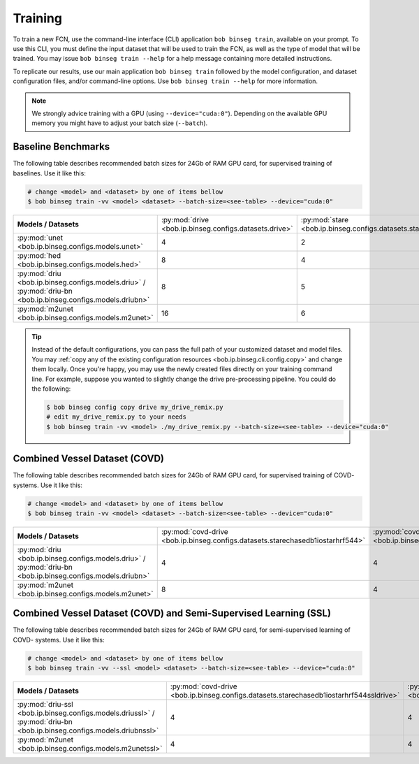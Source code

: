 .. -*- coding: utf-8 -*-

.. _bob.ip.binseg.training:

==========
 Training
==========

To train a new FCN, use the command-line interface (CLI) application ``bob
binseg train``, available on your prompt.  To use this CLI, you must define
the input dataset that will be used to train the FCN, as well as the type of
model that will be trained.  You may issue ``bob binseg train --help`` for a
help message containing more detailed instructions.

To replicate our results, use our main application ``bob binseg train``
followed by the model configuration, and dataset configuration files, and/or
command-line options.  Use ``bob binseg train --help`` for more information.

.. note::

   We strongly advice training with a GPU (using ``--device="cuda:0"``).
   Depending on the available GPU memory you might have to adjust your batch
   size (``--batch``).

Baseline Benchmarks
===================

The following table describes recommended batch sizes for 24Gb of RAM GPU
card, for supervised training of baselines.  Use it like this:

.. code-block:: sh

   # change <model> and <dataset> by one of items bellow
   $ bob binseg train -vv <model> <dataset> --batch-size=<see-table> --device="cuda:0"

.. list-table::

  * - **Models / Datasets**
    - :py:mod:`drive <bob.ip.binseg.configs.datasets.drive>`
    - :py:mod:`stare <bob.ip.binseg.configs.datasets.stare>`
    - :py:mod:`chasedb1 <bob.ip.binseg.configs.datasets.chasedb1>`
    - :py:mod:`iostar-vessel <bob.ip.binseg.configs.datasets.iostarvessel>`
    - :py:mod:`hrf <bob.ip.binseg.configs.datasets.hrf1168>`
  * - :py:mod:`unet <bob.ip.binseg.configs.models.unet>`
    - 4
    - 2
    - 2
    - 2
    - 1
  * - :py:mod:`hed <bob.ip.binseg.configs.models.hed>`
    - 8
    - 4
    - 4
    - 4
    - 1
  * - :py:mod:`driu <bob.ip.binseg.configs.models.driu>` / :py:mod:`driu-bn <bob.ip.binseg.configs.models.driubn>`
    - 8
    - 5
    - 4
    - 4
    - 1
  * - :py:mod:`m2unet <bob.ip.binseg.configs.models.m2unet>`
    - 16
    - 6
    - 6
    - 6
    - 1


.. tip::

   Instead of the default configurations, you can pass the full path of your
   customized dataset and model files.  You may :ref:`copy any of the existing
   configuration resources <bob.ip.binseg.cli.config.copy>` and change them
   locally.  Once you're happy, you may use the newly created files directly on
   your training command line.  For example, suppose you wanted to slightly
   change the drive pre-processing pipeline.  You could do the following:

   .. code-block:: bash

      $ bob binseg config copy drive my_drive_remix.py
      # edit my_drive_remix.py to your needs
      $ bob binseg train -vv <model> ./my_drive_remix.py --batch-size=<see-table> --device="cuda:0"


Combined Vessel Dataset (COVD)
==============================

The following table describes recommended batch sizes for 24Gb of RAM GPU
card, for supervised training of COVD- systems.  Use it like this:

.. code-block:: sh

   # change <model> and <dataset> by one of items bellow
   $ bob binseg train -vv <model> <dataset> --batch-size=<see-table> --device="cuda:0"

.. list-table::

  * - **Models / Datasets**
    - :py:mod:`covd-drive <bob.ip.binseg.configs.datasets.starechasedb1iostarhrf544>`
    - :py:mod:`covd-stare <bob.ip.binseg.configs.datasets.drivechasedb1iostarhrf608>`
    - :py:mod:`covd-chasedb1 <bob.ip.binseg.configs.datasets.drivestareiostarhrf960>`
    - :py:mod:`covd-iostar-vessel <bob.ip.binseg.configs.datasets.drivestarechasedb1hrf1024>`
    - :py:mod:`covd-hrf <bob.ip.binseg.configs.datasets.drivestarechasedb1iostar1168>`
  * - :py:mod:`driu <bob.ip.binseg.configs.models.driu>` / :py:mod:`driu-bn <bob.ip.binseg.configs.models.driubn>`
    - 4
    - 4
    - 2
    - 2
    - 2
  * - :py:mod:`m2unet <bob.ip.binseg.configs.models.m2unet>`
    - 8
    - 4
    - 4
    - 4
    - 4


Combined Vessel Dataset (COVD) and Semi-Supervised Learning (SSL)
=================================================================

The following table describes recommended batch sizes for 24Gb of RAM GPU
card, for semi-supervised learning of COVD- systems.  Use it like this:

.. code-block:: sh

   # change <model> and <dataset> by one of items bellow
   $ bob binseg train -vv --ssl <model> <dataset> --batch-size=<see-table> --device="cuda:0"

.. list-table::

  * - **Models / Datasets**
    - :py:mod:`covd-drive <bob.ip.binseg.configs.datasets.starechasedb1iostarhrf544ssldrive>`
    - :py:mod:`covd-stare <bob.ip.binseg.configs.datasets.drivechasedb1iostarhrf608sslstare>`
    - :py:mod:`covd-chasedb1 <bob.ip.binseg.configs.datasets.drivestareiostarhrf960sslchase>`
    - :py:mod:`covd-iostar-vessel <bob.ip.binseg.configs.datasets.drivestarechasedb1hrf1024ssliostar>`
    - :py:mod:`covd-hrf <bob.ip.binseg.configs.datasets.drivestarechasedb1iostar1168sslhrf>`
  * - :py:mod:`driu-ssl <bob.ip.binseg.configs.models.driussl>` / :py:mod:`driu-bn <bob.ip.binseg.configs.models.driubnssl>`
    - 4
    - 4
    - 2
    - 1
    - 1
  * - :py:mod:`m2unet <bob.ip.binseg.configs.models.m2unetssl>`
    - 4
    - 4
    - 2
    - 2
    - 2
